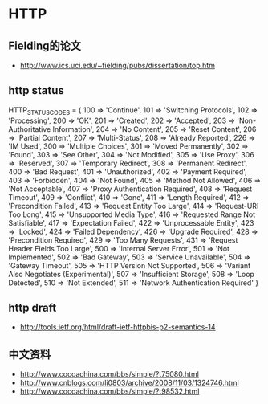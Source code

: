 * HTTP
** Fielding的论文
- http://www.ics.uci.edu/~fielding/pubs/dissertation/top.htm   

** http status
HTTP_STATUS_CODES = {
      100 => 'Continue',
      101 => 'Switching Protocols',
      102 => 'Processing',
      200 => 'OK',
      201 => 'Created',
      202 => 'Accepted',
      203 => 'Non-Authoritative Information',
      204 => 'No Content',
      205 => 'Reset Content',
      206 => 'Partial Content',
      207 => 'Multi-Status',
      208 => 'Already Reported',
      226 => 'IM Used',
      300 => 'Multiple Choices',
      301 => 'Moved Permanently',
      302 => 'Found',
      303 => 'See Other',
      304 => 'Not Modified',
      305 => 'Use Proxy',
      306 => 'Reserved',
      307 => 'Temporary Redirect',
      308 => 'Permanent Redirect',
      400 => 'Bad Request',
      401 => 'Unauthorized',
      402 => 'Payment Required',
      403 => 'Forbidden',
      404 => 'Not Found',
      405 => 'Method Not Allowed',
      406 => 'Not Acceptable',
      407 => 'Proxy Authentication Required',
      408 => 'Request Timeout',
      409 => 'Conflict',
      410 => 'Gone',
      411 => 'Length Required',
      412 => 'Precondition Failed',
      413 => 'Request Entity Too Large',
      414 => 'Request-URI Too Long',
      415 => 'Unsupported Media Type',
      416 => 'Requested Range Not Satisfiable',
      417 => 'Expectation Failed',
      422 => 'Unprocessable Entity',
      423 => 'Locked',
      424 => 'Failed Dependency',
      426 => 'Upgrade Required',
      428 => 'Precondition Required',
      429 => 'Too Many Requests',
      431 => 'Request Header Fields Too Large',
      500 => 'Internal Server Error',
      501 => 'Not Implemented',
      502 => 'Bad Gateway',
      503 => 'Service Unavailable',
      504 => 'Gateway Timeout',
      505 => 'HTTP Version Not Supported',
      506 => 'Variant Also Negotiates (Experimental)',
      507 => 'Insufficient Storage',
      508 => 'Loop Detected',
      510 => 'Not Extended',
      511 => 'Network Authentication Required'
    }
** http draft
- http://tools.ietf.org/html/draft-ietf-httpbis-p2-semantics-14


** 中文资料
- http://www.cocoachina.com/bbs/simple/?t75080.html
- http://www.cnblogs.com/li0803/archive/2008/11/03/1324746.html
- http://www.cocoachina.com/bbs/simple/?t98532.html
